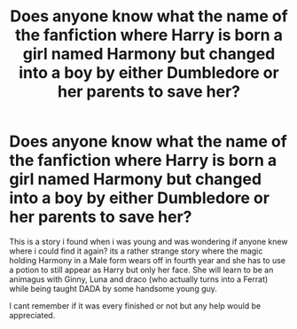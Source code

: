 #+TITLE: Does anyone know what the name of the fanfiction where Harry is born a girl named Harmony but changed into a boy by either Dumbledore or her parents to save her?

* Does anyone know what the name of the fanfiction where Harry is born a girl named Harmony but changed into a boy by either Dumbledore or her parents to save her?
:PROPERTIES:
:Author: EmeraldKT
:Score: 0
:DateUnix: 1596218856.0
:DateShort: 2020-Jul-31
:FlairText: What's That Fic?
:END:
This is a story i found when i was young and was wondering if anyone knew where i could find it again? its a rather strange story where the magic holding Harmony in a Male form wears off in fourth year and she has to use a potion to still appear as Harry but only her face. She will learn to be an animagus with Ginny, Luna and draco (who actually turns into a Ferrat) while being taught DADA by some handsome young guy.

I cant remember if it was every finished or not but any help would be appreciated.

